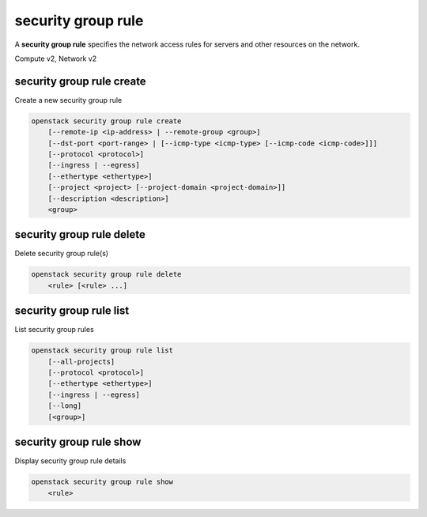 ===================
security group rule
===================

A **security group rule** specifies the network access rules for servers
and other resources on the network.

Compute v2, Network v2

security group rule create
--------------------------

Create a new security group rule

.. program:: security group rule create
.. code:: bash

    openstack security group rule create
        [--remote-ip <ip-address> | --remote-group <group>]
        [--dst-port <port-range> | [--icmp-type <icmp-type> [--icmp-code <icmp-code>]]]
        [--protocol <protocol>]
        [--ingress | --egress]
        [--ethertype <ethertype>]
        [--project <project> [--project-domain <project-domain>]]
        [--description <description>]
        <group>

.. option:: --remote-ip <ip-address>

    Remote IP address block (may use CIDR notation;
    default for IPv4 rule: 0.0.0.0/0,
    default for IPv6 rule: ::/0)

.. option:: --remote-group <group>

    Remote security group (name or ID)

.. option:: --dst-port <port-range>

    Destination port, may be a single port or a starting and
    ending port range: 137:139. Required for IP protocols TCP
    and UDP. Ignored for ICMP IP protocols.

.. option:: --icmp-type <icmp-type>

    ICMP type for ICMP IP protocols

    *Network version 2 only*

.. option:: --icmp-code <icmp-code>

    ICMP code for ICMP IP protocols

    *Network version 2 only*

.. option:: --protocol <protocol>

    IP protocol (icmp, tcp, udp; default: tcp)

    *Compute version 2*

    IP protocol (ah, dccp, egp, esp, gre, icmp, igmp,
    ipv6-encap, ipv6-frag, ipv6-icmp, ipv6-nonxt,
    ipv6-opts, ipv6-route, ospf, pgm, rsvp, sctp, tcp,
    udp, udplite, vrrp and integer representations [0-255]
    or any; default: any (all protocols))

    *Network version 2*

.. option:: --ingress

    Rule applies to incoming network traffic (default)

    *Network version 2 only*

.. option:: --egress

    Rule applies to outgoing network traffic

    *Network version 2 only*

.. option:: --ethertype <ethertype>

    Ethertype of network traffic
    (IPv4, IPv6; default: based on IP protocol)

    *Network version 2 only*

.. option:: --project <project>

    Owner's project (name or ID)

    *Network version 2 only*

.. option:: --project-domain <project-domain>

    Domain the project belongs to (name or ID).
    This can be used in case collisions between project names exist.

    *Network version 2 only*

.. option:: --description <description>

    Set security group rule description

    *Network version 2 only*

.. describe:: <group>

    Create rule in this security group (name or ID)

security group rule delete
--------------------------

Delete security group rule(s)

.. program:: security group rule delete
.. code:: bash

    openstack security group rule delete
        <rule> [<rule> ...]

.. describe:: <rule>

    Security group rule(s) to delete (ID only)

security group rule list
------------------------

List security group rules

.. program:: security group rule list
.. code:: bash

    openstack security group rule list
        [--all-projects]
        [--protocol <protocol>]
        [--ethertype <ethertype>]
        [--ingress | --egress]
        [--long]
        [<group>]

.. option:: --all-projects

    Display information from all projects (admin only)

    *Network version 2 ignores this option and will always display information*
    *for all projects (admin only).*

.. option:: --long

    List additional fields in output

    *Compute version 2 does not have additional fields to display.*

.. option:: --protocol

    List rules by the IP protocol (ah, dhcp, egp, esp, gre, icmp, igmp,
    ipv6-encap, ipv6-frag, ipv6-icmp, ipv6-nonxt,ipv6-opts, ipv6-route,
    ospf, pgm, rsvp, sctp, tcp, udp, udplite, vrrp and integer
    representations [0-255] or any; default: any (all protocols))

    *Network version 2*

.. option:: --ethertype

    List rules by the Ethertype (IPv4 or IPv6)

    *Network version 2*

.. option:: --ingress

    List rules applied to incoming network traffic

    *Network version 2 only*

.. option:: --egress

    List rules applied to outgoing network traffic

    *Network version 2 only*

.. describe:: <group>

    List all rules in this security group (name or ID)

security group rule show
------------------------

Display security group rule details

.. program:: security group rule show
.. code:: bash

    openstack security group rule show
        <rule>

.. describe:: <rule>

    Security group rule to display (ID only)
